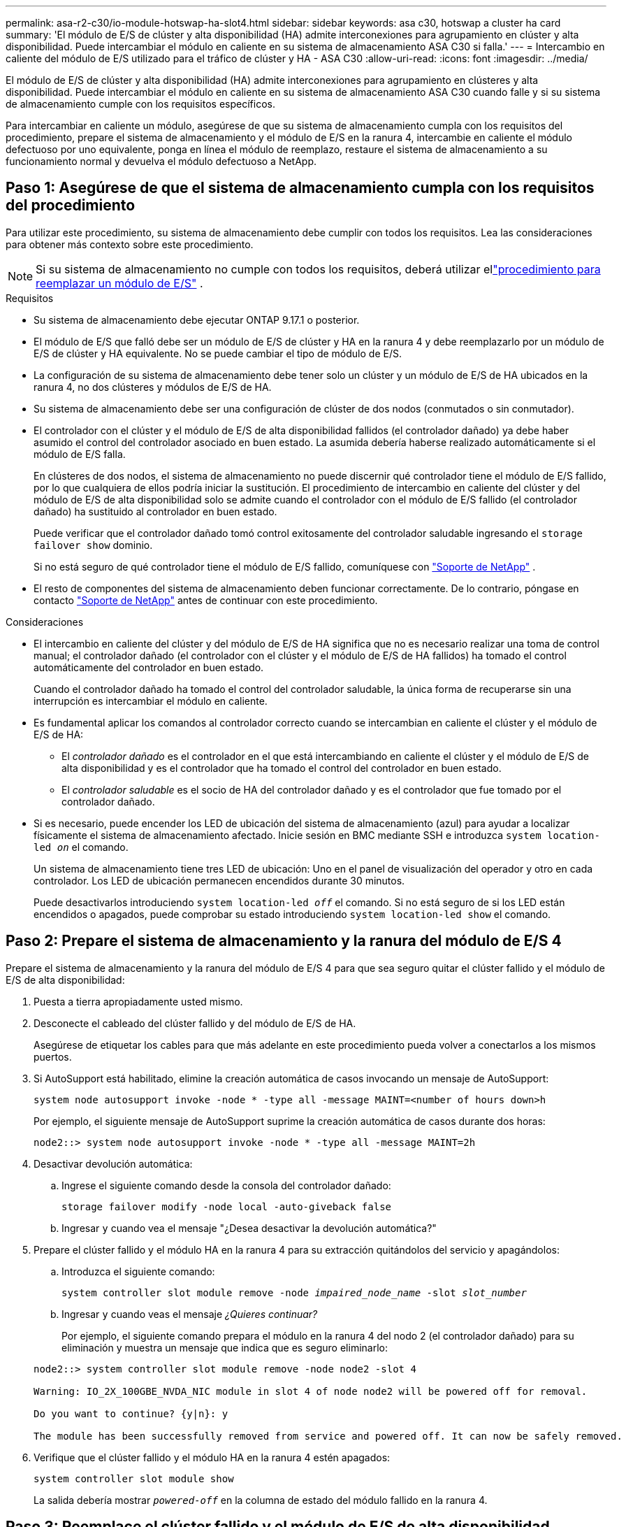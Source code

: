 ---
permalink: asa-r2-c30/io-module-hotswap-ha-slot4.html 
sidebar: sidebar 
keywords: asa c30, hotswap a cluster ha card 
summary: 'El módulo de E/S de clúster y alta disponibilidad (HA) admite interconexiones para agrupamiento en clúster y alta disponibilidad. Puede intercambiar el módulo en caliente en su sistema de almacenamiento ASA C30 si falla.' 
---
= Intercambio en caliente del módulo de E/S utilizado para el tráfico de clúster y HA - ASA C30
:allow-uri-read: 
:icons: font
:imagesdir: ../media/


[role="lead"]
El módulo de E/S de clúster y alta disponibilidad (HA) admite interconexiones para agrupamiento en clústeres y alta disponibilidad. Puede intercambiar el módulo en caliente en su sistema de almacenamiento ASA C30 cuando falle y si su sistema de almacenamiento cumple con los requisitos específicos.

Para intercambiar en caliente un módulo, asegúrese de que su sistema de almacenamiento cumpla con los requisitos del procedimiento, prepare el sistema de almacenamiento y el módulo de E/S en la ranura 4, intercambie en caliente el módulo defectuoso por uno equivalente, ponga en línea el módulo de reemplazo, restaure el sistema de almacenamiento a su funcionamiento normal y devuelva el módulo defectuoso a NetApp.



== Paso 1: Asegúrese de que el sistema de almacenamiento cumpla con los requisitos del procedimiento

Para utilizar este procedimiento, su sistema de almacenamiento debe cumplir con todos los requisitos.  Lea las consideraciones para obtener más contexto sobre este procedimiento.


NOTE: Si su sistema de almacenamiento no cumple con todos los requisitos, deberá utilizar ellink:io-module-replace.html["procedimiento para reemplazar un módulo de E/S"] .

.Requisitos
* Su sistema de almacenamiento debe ejecutar ONTAP 9.17.1 o posterior.
* El módulo de E/S que falló debe ser un módulo de E/S de clúster y HA en la ranura 4 y debe reemplazarlo por un módulo de E/S de clúster y HA equivalente. No se puede cambiar el tipo de módulo de E/S.
* La configuración de su sistema de almacenamiento debe tener solo un clúster y un módulo de E/S de HA ubicados en la ranura 4, no dos clústeres y módulos de E/S de HA.
* Su sistema de almacenamiento debe ser una configuración de clúster de dos nodos (conmutados o sin conmutador).
* El controlador con el clúster y el módulo de E/S de alta disponibilidad fallidos (el controlador dañado) ya debe haber asumido el control del controlador asociado en buen estado. La asumida debería haberse realizado automáticamente si el módulo de E/S falla.
+
En clústeres de dos nodos, el sistema de almacenamiento no puede discernir qué controlador tiene el módulo de E/S fallido, por lo que cualquiera de ellos podría iniciar la sustitución. El procedimiento de intercambio en caliente del clúster y del módulo de E/S de alta disponibilidad solo se admite cuando el controlador con el módulo de E/S fallido (el controlador dañado) ha sustituido al controlador en buen estado.

+
Puede verificar que el controlador dañado tomó control exitosamente del controlador saludable ingresando el  `storage failover show` dominio.

+
Si no está seguro de qué controlador tiene el módulo de E/S fallido, comuníquese con  https://mysupport.netapp.com/site/global/dashboard["Soporte de NetApp"] .

* El resto de componentes del sistema de almacenamiento deben funcionar correctamente. De lo contrario, póngase en contacto https://mysupport.netapp.com/site/global/dashboard["Soporte de NetApp"] antes de continuar con este procedimiento.


.Consideraciones
* El intercambio en caliente del clúster y del módulo de E/S de HA significa que no es necesario realizar una toma de control manual; el controlador dañado (el controlador con el clúster y el módulo de E/S de HA fallidos) ha tomado el control automáticamente del controlador en buen estado.
+
Cuando el controlador dañado ha tomado el control del controlador saludable, la única forma de recuperarse sin una interrupción es intercambiar el módulo en caliente.

* Es fundamental aplicar los comandos al controlador correcto cuando se intercambian en caliente el clúster y el módulo de E/S de HA:
+
** El _controlador dañado_ es el controlador en el que está intercambiando en caliente el clúster y el módulo de E/S de alta disponibilidad y es el controlador que ha tomado el control del controlador en buen estado.
** El _controlador saludable_ es el socio de HA del controlador dañado y es el controlador que fue tomado por el controlador dañado.


* Si es necesario, puede encender los LED de ubicación del sistema de almacenamiento (azul) para ayudar a localizar físicamente el sistema de almacenamiento afectado. Inicie sesión en BMC mediante SSH e introduzca `system location-led _on_` el comando.
+
Un sistema de almacenamiento tiene tres LED de ubicación: Uno en el panel de visualización del operador y otro en cada controlador. Los LED de ubicación permanecen encendidos durante 30 minutos.

+
Puede desactivarlos introduciendo `system location-led _off_` el comando. Si no está seguro de si los LED están encendidos o apagados, puede comprobar su estado introduciendo `system location-led show` el comando.





== Paso 2: Prepare el sistema de almacenamiento y la ranura del módulo de E/S 4

Prepare el sistema de almacenamiento y la ranura del módulo de E/S 4 para que sea seguro quitar el clúster fallido y el módulo de E/S de alta disponibilidad:

. Puesta a tierra apropiadamente usted mismo.
. Desconecte el cableado del clúster fallido y del módulo de E/S de HA.
+
Asegúrese de etiquetar los cables para que más adelante en este procedimiento pueda volver a conectarlos a los mismos puertos.

. Si AutoSupport está habilitado, elimine la creación automática de casos invocando un mensaje de AutoSupport:
+
`system node autosupport invoke -node * -type all -message MAINT=<number of hours down>h`

+
Por ejemplo, el siguiente mensaje de AutoSupport suprime la creación automática de casos durante dos horas:

+
`node2::> system node autosupport invoke -node * -type all -message MAINT=2h`

. Desactivar devolución automática:
+
.. Ingrese el siguiente comando desde la consola del controlador dañado:
+
`storage failover modify -node local -auto-giveback false`

.. Ingresar `y` cuando vea el mensaje "¿Desea desactivar la devolución automática?"


. Prepare el clúster fallido y el módulo HA en la ranura 4 para su extracción quitándolos del servicio y apagándolos:
+
.. Introduzca el siguiente comando:
+
`system controller slot module remove -node _impaired_node_name_ -slot _slot_number_`

.. Ingresar `y` cuando veas el mensaje _¿Quieres continuar?_
+
Por ejemplo, el siguiente comando prepara el módulo en la ranura 4 del nodo 2 (el controlador dañado) para su eliminación y muestra un mensaje que indica que es seguro eliminarlo:

+
[listing]
----
node2::> system controller slot module remove -node node2 -slot 4

Warning: IO_2X_100GBE_NVDA_NIC module in slot 4 of node node2 will be powered off for removal.

Do you want to continue? {y|n}: y

The module has been successfully removed from service and powered off. It can now be safely removed.
----


. Verifique que el clúster fallido y el módulo HA en la ranura 4 estén apagados:
+
`system controller slot module show`

+
La salida debería mostrar  `_powered-off_` en la columna de estado del módulo fallido en la ranura 4.





== Paso 3: Reemplace el clúster fallido y el módulo de E/S de alta disponibilidad

Reemplace el clúster fallido y el módulo de E/S de alta disponibilidad en la ranura 4 con un módulo de E/S equivalente:

.Pasos
. Si usted no está ya conectado a tierra, correctamente tierra usted mismo.
. Retire el clúster fallido y el módulo de E/S de alta disponibilidad del controlador dañado:
+
image::../media/drw_g_io_module_hotswap_slot4_ieops-2366.svg[Clúster de intercambio en caliente y módulo de E/S ha en la ranura 4]

+
[cols="1,4"]
|===


 a| 
image::../media/icon_round_1.png[Número de llamada 1]
 a| 
Gire el tornillo de apriete manual del módulo de E/S hacia la izquierda para aflojarlo.



 a| 
image::../media/icon_round_2.png[Número de llamada 2]
 a| 
Extraiga el módulo de E/S del controlador utilizando la pestaña de la etiqueta del puerto a la izquierda y el tornillo de mariposa a la derecha.

|===
. Instale el clúster de reemplazo y el módulo de E/S HA en la ranura 4:
+
.. Alinee el módulo de E/S con los bordes de la ranura.
.. Empuje suavemente el módulo de E/S hasta el fondo de la ranura, asegurándose de colocarlo correctamente en el conector.
+
Puede utilizar la pestaña de la izquierda y el tornillo de mariposa de la derecha para empujar el módulo de E/S.

.. Gire el tornillo de mariposa hacia la derecha para apretarlo.


. Conecte el clúster y el módulo de E/S HA.




== Paso 4: Ponga en línea el clúster de reemplazo y el módulo de E/S de HA

Coloque el clúster de reemplazo y el módulo de E/S HA en la ranura 4 en línea, verifique que los puertos del módulo se hayan inicializado correctamente, verifique que la ranura 4 esté encendida y luego verifique que el módulo esté en línea y sea reconocido.

. Ponga en línea el clúster de reemplazo y el módulo de E/S de alta disponibilidad:
+
.. Introduzca el siguiente comando:
+
`system controller slot module insert -node _impaired_node_name_ -slot _slot_name_`

.. Ingresar `y` Cuando veas el mensaje "¿Quieres continuar?"
+
La salida debe confirmar que el clúster y el módulo de E/S de HA se pusieron en línea correctamente (se encendieron, se inicializaron y se pusieron en servicio).

+
Por ejemplo, el siguiente comando pone en línea la ranura 4 del nodo 2 (el controlador dañado) y muestra un mensaje que indica que el proceso fue exitoso:

+
[listing]
----
node2::> system controller slot module insert -node node2 -slot 4

Warning: IO_2X_100GBE_NVDA_NIC module in slot 4 of node node2 will be powered on and initialized.

Do you want to continue? {y|n}: `y`

The module has been successfully powered on, initialized and placed into service.
----


. Verifique que cada puerto del clúster y el módulo de E/S de HA se hayan inicializado correctamente:
+
`event log show -event \*hotplug.init*`

+

NOTE: Podrían pasar varios minutos hasta que se realicen las actualizaciones de firmware y la inicialización del puerto necesarias.

+
La salida debe mostrar un evento EMS hotplug.init.success registrado para cada puerto en el clúster y el módulo de E/S de HA con  `_hotplug.init.success:_` en el  `_Event_` columna.

+
Por ejemplo, la siguiente salida muestra que la inicialización fue exitosa para los puertos e4b y e4a del módulo de E/S de HA y del clúster:

+
[listing]
----
node2::> event log show -event *hotplug.init*

Time                Node             Severity      Event

------------------- ---------------- ------------- ---------------------------

7/11/2025 16:04:06  node2      NOTICE        hotplug.init.success: Initialization of ports "e4b" in slot 4 succeeded

7/11/2025 16:04:06  node2      NOTICE        hotplug.init.success: Initialization of ports "e4a" in slot 4 succeeded

2 entries were displayed.
----
. Verifique que la ranura 4 del módulo de E/S esté encendida y lista para funcionar:
+
`system controller slot module show`

+
La salida debe mostrar el estado de la ranura 4 como  `_powered-on_` y por lo tanto está listo para el funcionamiento del clúster de reemplazo y del módulo de E/S HA.

. Verifique que el clúster de reemplazo y el módulo de E/S de HA estén en línea y sean reconocidos.
+
Ingrese el comando desde la consola del controlador dañado:

+
`system controller config show -node local -slot4`

+
Si el clúster de reemplazo y el módulo de E/S de HA se pusieron en línea correctamente y se reconocen, la salida muestra información del módulo de E/S, incluida información del puerto, para la ranura 4.

+
Por ejemplo, debería ver un resultado similar al siguiente:

+
[listing]
----
node2::> system controller config show -node local -slot 4

Node: node2
Sub- Device/
Slot slot Information
---- ---- -----------------------------
   4    - Dual 40G/100G Ethernet Controller CX6-DX
                  e4a MAC Address: d0:39:ea:59:69:74 (auto-100g_cr4-fd-up)
                          QSFP Vendor:        CISCO-BIZLINK
                          QSFP Part Number:   L45593-D218-D10
                          QSFP Serial Number: LCC2807GJFM-B
                  e4b MAC Address: d0:39:ea:59:69:75 (auto-100g_cr4-fd-up)
                          QSFP Vendor:        CISCO-BIZLINK
                          QSFP Part Number:   L45593-D218-D10
                          QSFP Serial Number: LCC2809G26F-A
                  Device Type:        CX6-DX PSID(NAP0000000027)
                  Firmware Version:   22.44.1700
                  Part Number:        111-05341
                  Hardware Revision:  20
                  Serial Number:      032403001370
----




== Paso 5: Restaurar el sistema de almacenamiento a su funcionamiento normal

Restaure su sistema de almacenamiento a su funcionamiento normal devolviendo almacenamiento al controlador en buen estado, restaurando la devolución automática y volviendo a habilitar la creación automática de casos de AutoSupport .

.Pasos
. Devuelva el controlador saludable (el controlador que fue tomado) a su funcionamiento normal devolviendo su almacenamiento:
+
`storage failover giveback -ofnode _healthy_node_name_`

. Restaurar la devolución automática desde la consola del controlador dañado (el controlador que tomó el control del controlador sano):
+
`storage failover modify -node local -auto-giveback _true_`

. Si AutoSupport está habilitado, restaure la creación automática de casos:
+
`system node autosupport invoke -node * -type all -message MAINT=end`





== Paso 6: Devuelva la pieza que falló a NetApp

Devuelva la pieza que ha fallado a NetApp, como se describe en las instrucciones de RMA que se suministran con el kit. Consulte https://mysupport.netapp.com/site/info/rma["Devolución de piezas y sustituciones"] la página para obtener más información.
